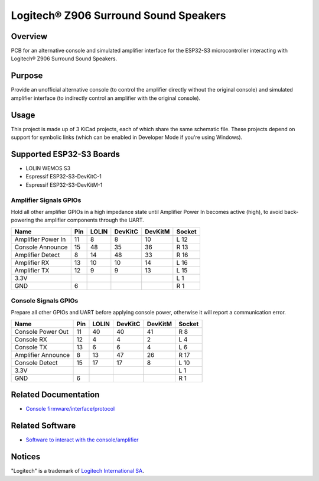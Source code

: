 Logitech® Z906 Surround Sound Speakers
======================================

Overview
--------

PCB for an alternative console and simulated amplifier interface for the
ESP32-S3 microcontroller interacting with Logitech® Z906 Surround Sound
Speakers.

Purpose
-------

Provide an unofficial alternative console (to control the amplifier directly
without the original console) and simulated amplifier interface (to indirectly
control an amplifier with the original console).

Usage
-----

This project is made up of 3 KiCad projects, each of which share the same
schematic file. These projects depend on support for symbolic links (which
can be enabled in Developer Mode if you're using Windows).

Supported ESP32-S3 Boards
-------------------------

* LOLIN WEMOS S3
* Espressif ESP32-S3-DevKitC-1
* Espressif ESP32-S3-DevKitM-1

Amplifier Signals GPIOs
~~~~~~~~~~~~~~~~~~~~~~~

Hold all other amplifier GPIOs in a high impedance state until Amplifier
Power In becomes active (high), to avoid back-powering the amplifier
components through the UART.

+------------------------+-------+---------+-----------+-----------+----------+
| Name                   |  Pin  |  LOLIN  |  DevKitC  |  DevKitM  |  Socket  |
+========================+=======+=========+===========+===========+==========+
| Amplifier Power In     |   11  |    8    |     8     |    10     |   L 12   |
+------------------------+-------+---------+-----------+-----------+----------+
| Console Announce       |   15  |   48    |    35     |    36     |   R 13   |
+------------------------+-------+---------+-----------+-----------+----------+
| Amplifier Detect       |    8  |   14    |    48     |    33     |   R 16   |
+------------------------+-------+---------+-----------+-----------+----------+
| Amplifier RX           |   13  |   10    |    10     |    14     |   L 16   |
+------------------------+-------+---------+-----------+-----------+----------+
| Amplifier TX           |   12  |    9    |     9     |    13     |   L 15   |
+------------------------+-------+---------+-----------+-----------+----------+
| 3.3V                   |       |         |           |           |   L  1   |
+------------------------+-------+---------+-----------+-----------+----------+
| GND                    |    6  |         |           |           |   R  1   |
+------------------------+-------+---------+-----------+-----------+----------+


Console Signals GPIOs
~~~~~~~~~~~~~~~~~~~~~

Prepare all other GPIOs and UART before applying console power,
otherwise it will report a communication error.

+------------------------+-------+---------+-----------+-----------+----------+
| Name                   |  Pin  |  LOLIN  |  DevKitC  |  DevKitM  |  Socket  |
+========================+=======+=========+===========+===========+==========+
| Console Power Out      |   11  |   40    |    40     |    41     |   R  8   |
+------------------------+-------+---------+-----------+-----------+----------+
| Console RX             |   12  |    4    |     4     |     2     |   L  4   |
+------------------------+-------+---------+-----------+-----------+----------+
| Console TX             |   13  |    6    |     6     |     4     |   L  6   |
+------------------------+-------+---------+-----------+-----------+----------+
| Amplifier Announce     |    8  |   13    |    47     |    26     |   R 17   |
+------------------------+-------+---------+-----------+-----------+----------+
| Console Detect         |   15  |   17    |    17     |     8     |   L 10   |
+------------------------+-------+---------+-----------+-----------+----------+
| 3.3V                   |       |         |           |           |   L  1   |
+------------------------+-------+---------+-----------+-----------+----------+
| GND                    |    6  |         |           |           |   R  1   |
+------------------------+-------+---------+-----------+-----------+----------+

Related Documentation
---------------------

* `Console firmware/interface/protocol <https://github.com/nomis/logitech-z906>`_

Related Software
----------------

* `Software to interact with the console/amplifier <https://github.com/nomis/ggroohauga>`_

Notices
-------

"Logitech" is a trademark of `Logitech International SA <https://www.logitech.com/>`_.

